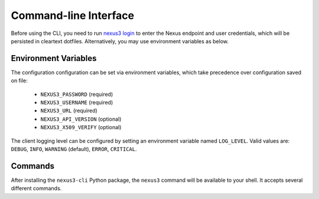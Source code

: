 Command-line Interface
======================

Before using the CLI, you need to run `nexus3 login <#nexus3-login>`_ to enter
the Nexus endpoint and user credentials, which will be persisted in cleartext
dotfiles. Alternatively, you may use environment variables as below.


Environment Variables
---------------------

The configuration configuration can be set via environment variables, which take precedence over
configuration saved on file:

    - ``NEXUS3_PASSWORD`` (required)
    - ``NEXUS3_USERNAME`` (required)
    - ``NEXUS3_URL`` (required)
    - ``NEXUS3_API_VERSION`` (optional)
    - ``NEXUS3_X509_VERIFY`` (optional)

The client logging level can be configured by setting an environment variable named
``LOG_LEVEL``. Valid values are: ``DEBUG``, ``INFO``, ``WARNING`` (default),
``ERROR``, ``CRITICAL``.


Commands
--------

After installing the ``nexus3-cli`` Python package, the ``nexus3`` command  will be available to
your shell. It accepts several different commands.

.. click:: nexuscli.cli:nexus_cli
   :prog: nexus3
   :show-nested:
